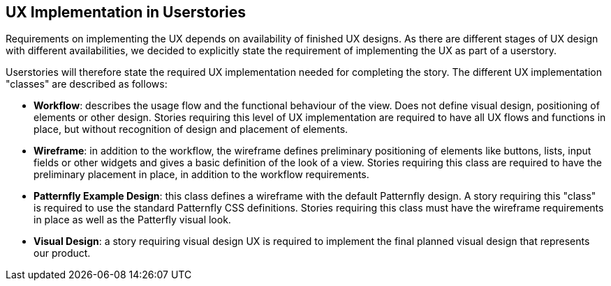 == UX Implementation in Userstories

Requirements on implementing the UX depends on availability of finished UX designs. As there are different stages of UX design with different availabilities, we decided to explicitly state the requirement of implementing the UX as part of a userstory. 

Userstories will therefore state the required UX implementation needed for completing the story. The different UX implementation "classes" are described as follows:

* **Workflow**: describes the usage flow and the functional behaviour of the view. Does not define visual design, positioning of elements or other design. Stories requiring this level of UX implementation are required to have all UX flows and functions in place, but without recognition of design and placement of elements.

* **Wireframe**: in addition to the workflow, the wireframe defines preliminary positioning of elements like buttons, lists, input fields or other widgets and gives a basic definition of the look of a view. Stories requiring this class are required to have the preliminary placement in place, in addition to the workflow requirements.

* **Patternfly Example Design**: this class defines a wireframe with the default Patternfly design. A story requiring this "class" is required to use the standard Patternfly CSS definitions. Stories requiring this class must have the wireframe requirements in place as well as the Patterfly visual look.

* **Visual Design**: a story requiring visual design UX is required to implement the final planned visual design that represents our product.
